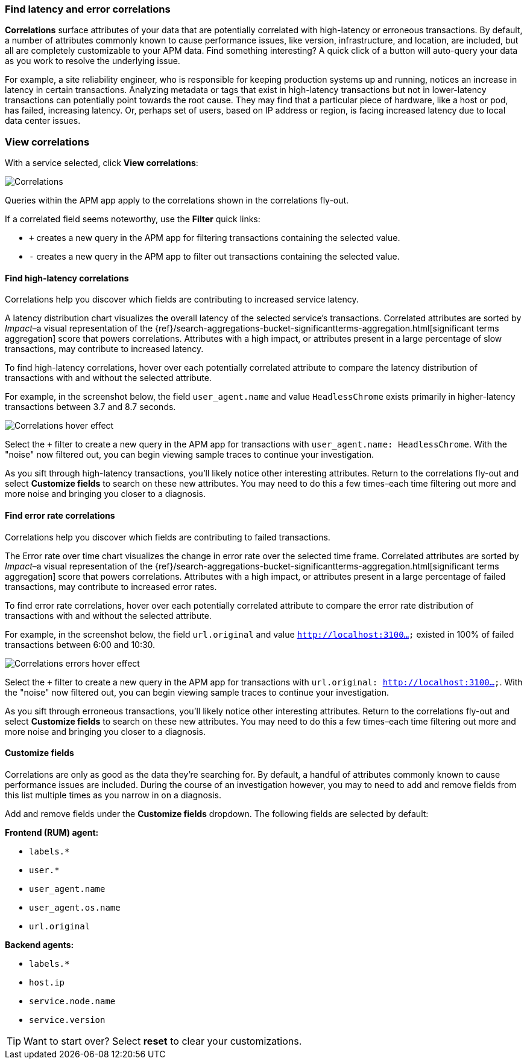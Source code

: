 [role="xpack"]
[[correlations]]
=== Find latency and error correlations

**Correlations** surface attributes of your data that are potentially correlated with high-latency or erroneous transactions.
By default, a number of attributes commonly known to cause performance issues, like version,
infrastructure, and location, are included, but all are completely customizable to your APM data.
Find something interesting? A quick click of a button will auto-query your data as you work to resolve the underlying issue.

For example, a site reliability engineer, who is responsible for keeping production systems up and running,
notices an increase in latency in certain transactions.
Analyzing metadata or tags that exist in high-latency transactions but not in lower-latency transactions
can potentially point towards the root cause.
They may find that a particular piece of hardware, like a host or pod, has failed, increasing latency.
Or, perhaps set of users, based on IP address or region, is facing increased latency due to local data center issues.

[discrete]
[[view-correlations]]
===  View correlations

With a service selected, click **View correlations**:

[role="screenshot"]
image::apm/images/correlations.png[Correlations]

Queries within the APM app apply to the correlations shown in the correlations fly-out.

If a correlated field seems noteworthy, use the **Filter** quick links:

* `+` creates a new query in the APM app for filtering transactions containing the selected value.
* `-` creates a new query in the APM app to filter out transactions containing the selected value.

[discrete]
[[correlations-latency]]
==== Find high-latency correlations

Correlations help you discover which fields are contributing to increased service latency.

A latency distribution chart visualizes the overall latency of the selected service's transactions.
Correlated attributes are sorted by _Impact_–a visual representation of the
{ref}/search-aggregations-bucket-significantterms-aggregation.html[significant terms aggregation]
score that powers correlations.
Attributes with a high impact, or attributes present in a large percentage of slow transactions,
may contribute to increased latency.

To find high-latency correlations, hover over each potentially correlated attribute to
compare the latency distribution of transactions with and without the selected attribute.

For example, in the screenshot below, the field `user_agent.name` and value `HeadlessChrome`
exists primarily in higher-latency transactions between 3.7 and 8.7 seconds.

[role="screenshot"]
image::apm/images/correlations-hover.png[Correlations hover effect]

Select the `+` filter to create a new query in the APM app for transactions with
`user_agent.name: HeadlessChrome`. With the "noise" now filtered out,
you can begin viewing sample traces to continue your investigation.

As you sift through high-latency transactions, you'll likely notice other interesting attributes.
Return to the correlations fly-out and select *Customize fields* to search on these new attributes.
You may need to do this a few times–each time filtering out more and more noise and bringing you
closer to a diagnosis.

[discrete]
[[correlations-error-rate]]
==== Find error rate correlations

Correlations help you discover which fields are contributing to failed transactions.

The Error rate over time chart visualizes the change in error rate over the selected time frame.
Correlated attributes are sorted by _Impact_–a visual representation of the
{ref}/search-aggregations-bucket-significantterms-aggregation.html[significant terms aggregation]
score that powers correlations.
Attributes with a high impact, or attributes present in a large percentage of failed transactions,
may contribute to increased error rates.

To find error rate correlations, hover over each potentially correlated attribute to
compare the error rate distribution of transactions with and without the selected attribute.

For example, in the screenshot below, the field `url.original` and value `http://localhost:3100...`
existed in 100% of failed transactions between 6:00 and 10:30.

[role="screenshot"]
image::apm/images/error-rate-hover.png[Correlations errors hover effect]

Select the `+` filter to create a new query in the APM app for transactions with
`url.original: http://localhost:3100...`. With the "noise" now filtered out,
you can begin viewing sample traces to continue your investigation.

As you sift through erroneous transactions, you'll likely notice other interesting attributes.
Return to the correlations fly-out and select *Customize fields* to search on these new attributes.
You may need to do this a few times–each time filtering out more and more noise and bringing you
closer to a diagnosis.

[discrete]
[[correlations-customize-fields]]
====  Customize fields

Correlations are only as good as the data they're searching for.
By default, a handful of attributes commonly known to cause performance issues are included.
During the course of an investigation however, you may to need to add and remove fields from
this list multiple times as you narrow in on a diagnosis.

Add and remove fields under the **Customize fields** dropdown.
The following fields are selected by default:

**Frontend (RUM) agent:**

* `labels.*`
* `user.*`
* `user_agent.name`
* `user_agent.os.name`
* `url.original`

**Backend agents:**

* `labels.*`
* `host.ip`
* `service.node.name`
* `service.version`

TIP: Want to start over? Select **reset** to clear your customizations.
